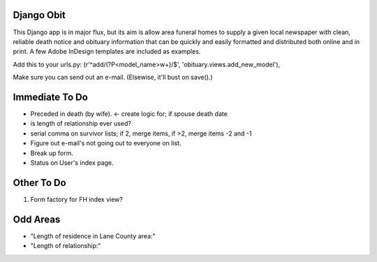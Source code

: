 ===========
Django Obit
===========

This Django app is in major flux, but its aim is allow area funeral homes 
to supply a given local newspaper with clean, reliable death notice and 
obituary information that can be quickly and easily formatted and distributed 
both online and in print. A few Adobe InDesign templates are included as 
examples.

Add this to your urls.py:
(r'^add/(?P<model_name>\w+)/$', 'obituary.views.add_new_model'),

Make sure you can send out an e-mail. (Elsewise, it'll bust on save().)

===========
Immediate To Do
===========
- Preceded in death (by wife). <- create logic for; if spouse death date
- is length of relationship ever used?
- serial comma on survivor lists; if 2, merge items, if >2, merge items -2 and -1
- Figure out e-mail's not going out to everyone on list.
- Break up form.
- Status on User's index page.

===========
Other To Do
===========
1. Form factory for FH index view?

===========
Odd Areas
===========
- "Length of residence in Lane County area:"
- "Length of relationship:"
